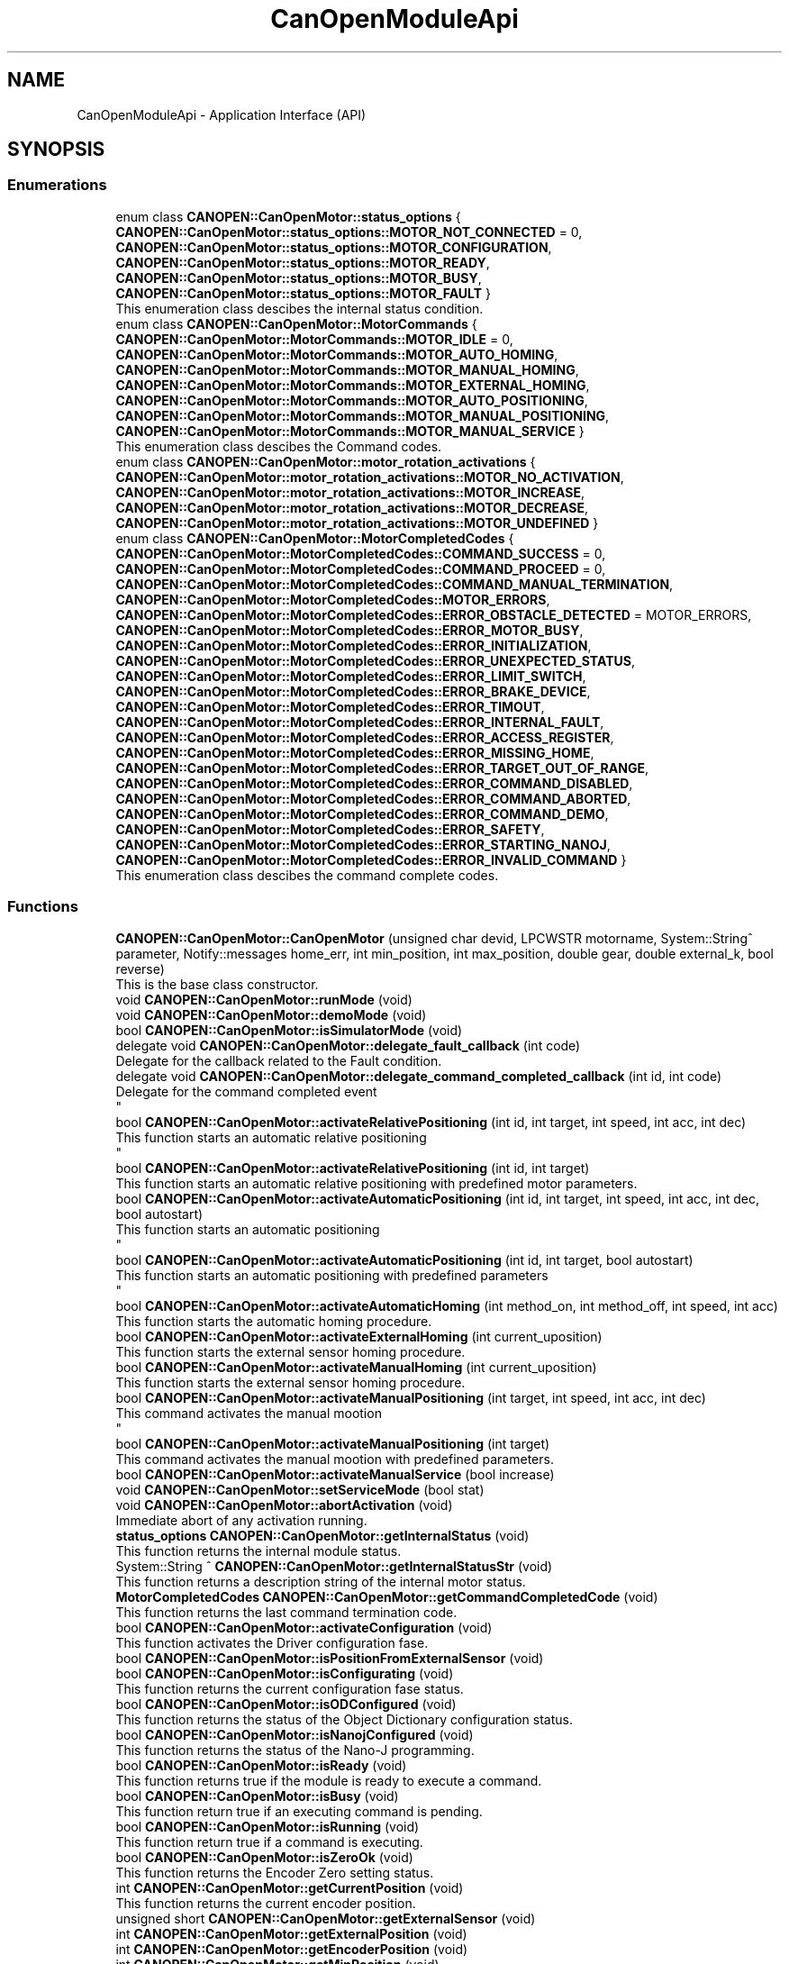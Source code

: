 .TH "CanOpenModuleApi" 3 "MCPU" \" -*- nroff -*-
.ad l
.nh
.SH NAME
CanOpenModuleApi \- Application Interface (API)
.SH SYNOPSIS
.br
.PP
.SS "Enumerations"

.in +1c
.ti -1c
.RI "enum class \fBCANOPEN::CanOpenMotor::status_options\fP { \fBCANOPEN::CanOpenMotor::status_options::MOTOR_NOT_CONNECTED\fP = 0, \fBCANOPEN::CanOpenMotor::status_options::MOTOR_CONFIGURATION\fP, \fBCANOPEN::CanOpenMotor::status_options::MOTOR_READY\fP, \fBCANOPEN::CanOpenMotor::status_options::MOTOR_BUSY\fP, \fBCANOPEN::CanOpenMotor::status_options::MOTOR_FAULT\fP }"
.br
.RI "This enumeration class descibes the internal status condition\&. "
.ti -1c
.RI "enum class \fBCANOPEN::CanOpenMotor::MotorCommands\fP { \fBCANOPEN::CanOpenMotor::MotorCommands::MOTOR_IDLE\fP = 0, \fBCANOPEN::CanOpenMotor::MotorCommands::MOTOR_AUTO_HOMING\fP, \fBCANOPEN::CanOpenMotor::MotorCommands::MOTOR_MANUAL_HOMING\fP, \fBCANOPEN::CanOpenMotor::MotorCommands::MOTOR_EXTERNAL_HOMING\fP, \fBCANOPEN::CanOpenMotor::MotorCommands::MOTOR_AUTO_POSITIONING\fP, \fBCANOPEN::CanOpenMotor::MotorCommands::MOTOR_MANUAL_POSITIONING\fP, \fBCANOPEN::CanOpenMotor::MotorCommands::MOTOR_MANUAL_SERVICE\fP }"
.br
.RI "This enumeration class descibes the Command codes\&. "
.ti -1c
.RI "enum class \fBCANOPEN::CanOpenMotor::motor_rotation_activations\fP { \fBCANOPEN::CanOpenMotor::motor_rotation_activations::MOTOR_NO_ACTIVATION\fP, \fBCANOPEN::CanOpenMotor::motor_rotation_activations::MOTOR_INCREASE\fP, \fBCANOPEN::CanOpenMotor::motor_rotation_activations::MOTOR_DECREASE\fP, \fBCANOPEN::CanOpenMotor::motor_rotation_activations::MOTOR_UNDEFINED\fP }"
.br
.ti -1c
.RI "enum class \fBCANOPEN::CanOpenMotor::MotorCompletedCodes\fP { \fBCANOPEN::CanOpenMotor::MotorCompletedCodes::COMMAND_SUCCESS\fP = 0, \fBCANOPEN::CanOpenMotor::MotorCompletedCodes::COMMAND_PROCEED\fP = 0, \fBCANOPEN::CanOpenMotor::MotorCompletedCodes::COMMAND_MANUAL_TERMINATION\fP, \fBCANOPEN::CanOpenMotor::MotorCompletedCodes::MOTOR_ERRORS\fP, \fBCANOPEN::CanOpenMotor::MotorCompletedCodes::ERROR_OBSTACLE_DETECTED\fP = MOTOR_ERRORS, \fBCANOPEN::CanOpenMotor::MotorCompletedCodes::ERROR_MOTOR_BUSY\fP, \fBCANOPEN::CanOpenMotor::MotorCompletedCodes::ERROR_INITIALIZATION\fP, \fBCANOPEN::CanOpenMotor::MotorCompletedCodes::ERROR_UNEXPECTED_STATUS\fP, \fBCANOPEN::CanOpenMotor::MotorCompletedCodes::ERROR_LIMIT_SWITCH\fP, \fBCANOPEN::CanOpenMotor::MotorCompletedCodes::ERROR_BRAKE_DEVICE\fP, \fBCANOPEN::CanOpenMotor::MotorCompletedCodes::ERROR_TIMOUT\fP, \fBCANOPEN::CanOpenMotor::MotorCompletedCodes::ERROR_INTERNAL_FAULT\fP, \fBCANOPEN::CanOpenMotor::MotorCompletedCodes::ERROR_ACCESS_REGISTER\fP, \fBCANOPEN::CanOpenMotor::MotorCompletedCodes::ERROR_MISSING_HOME\fP, \fBCANOPEN::CanOpenMotor::MotorCompletedCodes::ERROR_TARGET_OUT_OF_RANGE\fP, \fBCANOPEN::CanOpenMotor::MotorCompletedCodes::ERROR_COMMAND_DISABLED\fP, \fBCANOPEN::CanOpenMotor::MotorCompletedCodes::ERROR_COMMAND_ABORTED\fP, \fBCANOPEN::CanOpenMotor::MotorCompletedCodes::ERROR_COMMAND_DEMO\fP, \fBCANOPEN::CanOpenMotor::MotorCompletedCodes::ERROR_SAFETY\fP, \fBCANOPEN::CanOpenMotor::MotorCompletedCodes::ERROR_STARTING_NANOJ\fP, \fBCANOPEN::CanOpenMotor::MotorCompletedCodes::ERROR_INVALID_COMMAND\fP }"
.br
.RI "This enumeration class descibes the command complete codes\&. "
.in -1c
.SS "Functions"

.in +1c
.ti -1c
.RI "\fBCANOPEN::CanOpenMotor::CanOpenMotor\fP (unsigned char devid, LPCWSTR motorname, System::String^ parameter, Notify::messages home_err, int min_position, int max_position, double gear, double external_k, bool reverse)"
.br
.RI "This is the base class constructor\&. "
.ti -1c
.RI "void \fBCANOPEN::CanOpenMotor::runMode\fP (void)"
.br
.ti -1c
.RI "void \fBCANOPEN::CanOpenMotor::demoMode\fP (void)"
.br
.ti -1c
.RI "bool \fBCANOPEN::CanOpenMotor::isSimulatorMode\fP (void)"
.br
.ti -1c
.RI "delegate void \fBCANOPEN::CanOpenMotor::delegate_fault_callback\fP (int code)"
.br
.RI "Delegate for the callback related to the Fault condition\&. "
.ti -1c
.RI "delegate void \fBCANOPEN::CanOpenMotor::delegate_command_completed_callback\fP (int id, int code)"
.br
.RI "Delegate for the command completed event 
.br
 "
.ti -1c
.RI "bool \fBCANOPEN::CanOpenMotor::activateRelativePositioning\fP (int id, int target, int speed, int acc, int dec)"
.br
.RI "This function starts an automatic relative positioning 
.br
 "
.ti -1c
.RI "bool \fBCANOPEN::CanOpenMotor::activateRelativePositioning\fP (int id, int target)"
.br
.RI "This function starts an automatic relative positioning with predefined motor parameters\&. "
.ti -1c
.RI "bool \fBCANOPEN::CanOpenMotor::activateAutomaticPositioning\fP (int id, int target, int speed, int acc, int dec, bool autostart)"
.br
.RI "This function starts an automatic positioning 
.br
 "
.ti -1c
.RI "bool \fBCANOPEN::CanOpenMotor::activateAutomaticPositioning\fP (int id, int target, bool autostart)"
.br
.RI "This function starts an automatic positioning with predefined parameters 
.br
 "
.ti -1c
.RI "bool \fBCANOPEN::CanOpenMotor::activateAutomaticHoming\fP (int method_on, int method_off, int speed, int acc)"
.br
.RI "This function starts the automatic homing procedure\&. "
.ti -1c
.RI "bool \fBCANOPEN::CanOpenMotor::activateExternalHoming\fP (int current_uposition)"
.br
.RI "This function starts the external sensor homing procedure\&. "
.ti -1c
.RI "bool \fBCANOPEN::CanOpenMotor::activateManualHoming\fP (int current_uposition)"
.br
.RI "This function starts the external sensor homing procedure\&. "
.ti -1c
.RI "bool \fBCANOPEN::CanOpenMotor::activateManualPositioning\fP (int target, int speed, int acc, int dec)"
.br
.RI "This command activates the manual mootion 
.br
 "
.ti -1c
.RI "bool \fBCANOPEN::CanOpenMotor::activateManualPositioning\fP (int target)"
.br
.RI "This command activates the manual mootion with predefined parameters\&. "
.ti -1c
.RI "bool \fBCANOPEN::CanOpenMotor::activateManualService\fP (bool increase)"
.br
.ti -1c
.RI "void \fBCANOPEN::CanOpenMotor::setServiceMode\fP (bool stat)"
.br
.ti -1c
.RI "void \fBCANOPEN::CanOpenMotor::abortActivation\fP (void)"
.br
.RI "Immediate abort of any activation running\&. "
.ti -1c
.RI "\fBstatus_options\fP \fBCANOPEN::CanOpenMotor::getInternalStatus\fP (void)"
.br
.RI "This function returns the internal module status\&. "
.ti -1c
.RI "System::String ^ \fBCANOPEN::CanOpenMotor::getInternalStatusStr\fP (void)"
.br
.RI "This function returns a description string of the internal motor status\&. "
.ti -1c
.RI "\fBMotorCompletedCodes\fP \fBCANOPEN::CanOpenMotor::getCommandCompletedCode\fP (void)"
.br
.RI "This function returns the last command termination code\&. "
.ti -1c
.RI "bool \fBCANOPEN::CanOpenMotor::activateConfiguration\fP (void)"
.br
.RI "This function activates the Driver configuration fase\&. "
.ti -1c
.RI "bool \fBCANOPEN::CanOpenMotor::isPositionFromExternalSensor\fP (void)"
.br
.ti -1c
.RI "bool \fBCANOPEN::CanOpenMotor::isConfigurating\fP (void)"
.br
.RI "This function returns the current configuration fase status\&. "
.ti -1c
.RI "bool \fBCANOPEN::CanOpenMotor::isODConfigured\fP (void)"
.br
.RI "This function returns the status of the Object Dictionary configuration status\&. "
.ti -1c
.RI "bool \fBCANOPEN::CanOpenMotor::isNanojConfigured\fP (void)"
.br
.RI "This function returns the status of the Nano-J programming\&. "
.ti -1c
.RI "bool \fBCANOPEN::CanOpenMotor::isReady\fP (void)"
.br
.RI "This function returns true if the module is ready to execute a command\&. "
.ti -1c
.RI "bool \fBCANOPEN::CanOpenMotor::isBusy\fP (void)"
.br
.RI "This function return true if an executing command is pending\&. "
.ti -1c
.RI "bool \fBCANOPEN::CanOpenMotor::isRunning\fP (void)"
.br
.RI "This function return true if a command is executing\&. "
.ti -1c
.RI "bool \fBCANOPEN::CanOpenMotor::isZeroOk\fP (void)"
.br
.RI "This function returns the Encoder Zero setting status\&. "
.ti -1c
.RI "int \fBCANOPEN::CanOpenMotor::getCurrentPosition\fP (void)"
.br
.RI "This function returns the current encoder position\&. "
.ti -1c
.RI "unsigned short \fBCANOPEN::CanOpenMotor::getExternalSensor\fP (void)"
.br
.ti -1c
.RI "int \fBCANOPEN::CanOpenMotor::getExternalPosition\fP (void)"
.br
.ti -1c
.RI "int \fBCANOPEN::CanOpenMotor::getEncoderPosition\fP (void)"
.br
.ti -1c
.RI "int \fBCANOPEN::CanOpenMotor::getMinPosition\fP (void)"
.br
.ti -1c
.RI "int \fBCANOPEN::CanOpenMotor::getMaxPosition\fP (void)"
.br
.ti -1c
.RI "System::String ^ \fBCANOPEN::CanOpenMotor::getCanCommunicationMonitorString\fP (void)"
.br
.in -1c
.SS "Events"

.in +1c
.ti -1c
.RI "\fBdelegate_fault_callback\fP^ \fBCANOPEN::CanOpenMotor::fault_event\fP"
.br
.RI "Event generated when a Driver fault condition is detected\&. "
.ti -1c
.RI "\fBdelegate_command_completed_callback\fP^ \fBCANOPEN::CanOpenMotor::command_completed_event\fP"
.br
.RI "Event generated at the command completion\&. "
.in -1c
.SH "Detailed Description"
.PP 


This section describes the API for the Application usage\&. 
.SH "Enumeration Type Documentation"
.PP 
.SS "enum class \fBCANOPEN::CanOpenMotor::motor_rotation_activations\fP\fR [strong]\fP"

.PP
\fBEnumerator\fP
.in +1c
.TP
\f(BIMOTOR_NO_ACTIVATION \fP
No activation\&. 
.TP
\f(BIMOTOR_INCREASE \fP
Activation with encoder increment\&. 
.TP
\f(BIMOTOR_DECREASE \fP
Activation with encoder decrement\&. 
.TP
\f(BIMOTOR_UNDEFINED \fP
Undefined condition\&. 
.SS "enum class \fBCANOPEN::CanOpenMotor::MotorCommands\fP\fR [strong]\fP"

.PP
This enumeration class descibes the Command codes\&. 
.PP
\fBEnumerator\fP
.in +1c
.TP
\f(BIMOTOR_IDLE \fP
No command are presents 
.br
 
.TP
\f(BIMOTOR_AUTO_HOMING \fP
Automatic Homing procedure for automatic zero setting\&. 
.TP
\f(BIMOTOR_MANUAL_HOMING \fP
Manual Homing procedure for manual zero setting\&. 
.TP
\f(BIMOTOR_EXTERNAL_HOMING \fP
Homing for the external position sensor\&. 
.TP
\f(BIMOTOR_AUTO_POSITIONING \fP
Motor Automatic activation to target\&. 
.TP
\f(BIMOTOR_MANUAL_POSITIONING \fP
Motor Manual activation to target\&. 
.TP
\f(BIMOTOR_MANUAL_SERVICE \fP
Motor Manual activation for service (no position limitation) 
.SS "enum class \fBCANOPEN::CanOpenMotor::MotorCompletedCodes\fP\fR [strong]\fP"

.PP
This enumeration class descibes the command complete codes\&. The enumeration class provoides a set of codes used for different purposes:
.IP "\(bu" 2
COMMAND_SUCCESS: it is used for the command completion status;
.IP "\(bu" 2
COMMAND_PROCEED: it is used for the authorization in proceed with the command execution
.IP "\(bu" 2
ERROR_: they are codes reserved for command completion error conditions 
.PP

.PP
\fBEnumerator\fP
.in +1c
.TP
\f(BICOMMAND_SUCCESS \fP
The Command is successsfully terminated\&. 
.TP
\f(BICOMMAND_PROCEED \fP
The Command can proceed in the execution (reserved for subclass) 
.TP
\f(BICOMMAND_MANUAL_TERMINATION \fP
The Command has been manually terminated\&. 
.TP
\f(BIMOTOR_ERRORS \fP
First of the reserved Error codes\&. 
.TP
\f(BIERROR_OBSTACLE_DETECTED \fP
The command has been terminated because of obstacle detected\&. 
.TP
\f(BIERROR_MOTOR_BUSY \fP
The command cannot be executed because of Busy condition\&. 
.TP
\f(BIERROR_INITIALIZATION \fP
The command has been aborted during the initialization\&. 
.TP
\f(BIERROR_UNEXPECTED_STATUS \fP
The command has been aborted due to an unexpected CiA status\&. 
.TP
\f(BIERROR_LIMIT_SWITCH \fP
The command has been aborted due to limit switch activation\&. 
.TP
\f(BIERROR_BRAKE_DEVICE \fP
The command has been aborted due to a brake device malfunction\&. 
.TP
\f(BIERROR_TIMOUT \fP
The command has been aborted due to timeout activation\&. 
.TP
\f(BIERROR_INTERNAL_FAULT \fP
The command has been aborted due to a driver fault\&. 
.TP
\f(BIERROR_ACCESS_REGISTER \fP
The command has been aborted due to an error in accessing a driver register\&. 
.TP
\f(BIERROR_MISSING_HOME \fP
The command has been aborted due to invalid homing (the encoder is not correctly initialized) 
.TP
\f(BIERROR_TARGET_OUT_OF_RANGE \fP
The target for the activation is lower the minimum or higher then maximum allowed\&. 
.TP
\f(BIERROR_COMMAND_DISABLED \fP
The command has been aborted because the activation is not enabled\&. 
.TP
\f(BIERROR_COMMAND_ABORTED \fP
The command has been aborted due to an Abort activation request\&. 
.TP
\f(BIERROR_COMMAND_DEMO \fP
The command cannot be executed in demo\&. 
.TP
\f(BIERROR_SAFETY \fP
The command has been aborted due to safety conditions\&. 
.TP
\f(BIERROR_STARTING_NANOJ \fP
The Nano-J command failed to start\&. 
.TP
\f(BIERROR_INVALID_COMMAND \fP
Command not valuid in the current motor configuration or motor status\&. 
.SS "enum class \fBCANOPEN::CanOpenMotor::status_options\fP\fR [strong]\fP"

.PP
This enumeration class descibes the internal status condition\&. 
.PP
\fBEnumerator\fP
.in +1c
.TP
\f(BIMOTOR_NOT_CONNECTED \fP
The Motor is not connected with the CAN bus\&. 
.TP
\f(BIMOTOR_CONFIGURATION \fP
The module is configuring the driver\&. 
.TP
\f(BIMOTOR_READY \fP
The driver is ready to execute an activation command\&. 
.TP
\f(BIMOTOR_BUSY \fP
The driver is executing an acivation command\&. 
.TP
\f(BIMOTOR_FAULT \fP
The driver is in fault condition 
.br
 
.SH "Function Documentation"
.PP 
.SS "void CanOpenMotor::abortActivation (void )"

.PP
Immediate abort of any activation running\&. This command requests for an immediate activation abort\&.

.PP
.IP "\(bu" 2
If the motor is not active, the command has not effect\&.
.IP "\(bu" 2
If the motor is active, a quick stop procedure is activated\&.
.PP

.SS "bool CanOpenMotor::activateAutomaticPositioning (int id, int target, int speed, int acc, int dec, bool autostart)"

.PP
This function starts an automatic positioning 
.br
 This is the API function to initiate an Automatic positioning\&.

.PP
The Automatic positioning is a command to move the motor from the current position to a target defined position\&.

.PP
The following conditions shall be true in order to execute the command:
.IP "\(bu" 2
the motor shall be in Ready status condition (use \fBisReady()\fP to check it);
.IP "\(bu" 2
the encoder shall be initialized (use \fBisEncoderInitialized()\fP)
.PP

.PP
The command return true if it can be executed\&. In case it should return false:
.IP "\(bu" 2
use \fBgetCommandCompletedCode()\fP to get the error reason;
.PP

.PP
The Application (or the subclass) can monitor the command execution status:
.IP "\(bu" 2
polling the running status with the \fBisReady()\fP function;
.IP "\(bu" 2
handling the \fBcommand_completed_event()\fP callback;
.PP

.PP
The Subclass may override the automaticPositioningCompletedCallback() in order to handling differently the command termination event\&.

.PP
The command execution is based on thre different Steps:
.IP "\(bu" 2
Command Preparation: the motor driver is in a non powered state;
.IP "\(bu" 2
Command Execution: the motor is powered and moving;
.IP "\(bu" 2
Command Termination: the activation is terminated (successfully or with error)\&.
.PP

.PP
The Subclass can implement specific actions that may be executed in those steps,
.br
overriding the following functions:
.IP "\(bu" 2
automaticPositioningPreparationCallback(): this is called during the preparation fase;
.IP "\(bu" 2
automaticPositioningRunningCallback(): this is called during the running phase;
.IP "\(bu" 2
automaticPositioningCompletedCallback(): this is called after the motor has been stopped;
.PP

.PP
\fBParameters\fP
.RS 4
\fIid\fP This is the ID code assigned by the application
.br
\fItarget\fP This is the target position in Application units
.br
\fIspeed\fP This is the speed in the Application units
.br
\fIacc\fP This is the Acceleration rate in Application units
.br
\fIdec\fP This is the Deceleration rate in Application units
.br
\fIautostart\fP set to true to automatically start the activation (bit4 of control word) 
.RE
.PP
\fBReturns\fP
.RS 4
true if the command can be executed
.RE
.PP

.SS "bool CANOPEN::CanOpenMotor::activateConfiguration (void )\fR [inline]\fP"

.PP
This function activates the Driver configuration fase\&. The Driver configuration will take place only when the driver is in internal status READY or FAULT 

.PP
\fBReturns\fP
.RS 4
true always
.RE
.PP

.SS "CanOpenMotor::CanOpenMotor (unsigned char devid, LPCWSTR motorname, System::String^ parameter, Notify::messages home_err, int min, int max, double rounds_for_units, double external_k, bool reverse)"

.PP
This is the base class constructor\&. This is the Class constructor\&.

.PP
\fBParameters\fP
.RS 4
\fIdevid\fP unique device id of the motor
.br
\fImotorname\fP motor name assigned to the working thread
.br
\fIparameter\fP string name of the parameter in the MotorCalibration\&.cnf file
.br
\fIhome_err\fP Error code to be activated in case of Position invalidated
.br
\fIrounds_for_units\fP number of motor round for user unit
.br
\fIreverse\fP set the current motor direction
.RE
.PP

.SS "\fBMotorCompletedCodes\fP CANOPEN::CanOpenMotor::getCommandCompletedCode (void )\fR [inline]\fP"

.PP
This function returns the last command termination code\&. 
.PP
\fBReturns\fP
.RS 4

.RE
.PP

.SS "int CANOPEN::CanOpenMotor::getCurrentPosition (void )\fR [inline]\fP"

.PP
This function returns the current encoder position\&. 
.PP
\fBReturns\fP
.RS 4
The encoder position in user units
.RE
.PP

.SS "\fBstatus_options\fP CANOPEN::CanOpenMotor::getInternalStatus (void )\fR [inline]\fP"

.PP
This function returns the internal module status\&. 
.PP
\fBReturns\fP
.RS 4
The internal Module status
.RE
.PP

.SS "System::String ^ CANOPEN::CanOpenMotor::getInternalStatusStr (void )\fR [inline]\fP"

.PP
This function returns a description string of the internal motor status\&. 
.PP
\fBReturns\fP
.RS 4

.RE
.PP

.SS "bool CANOPEN::CanOpenMotor::isBusy (void )\fR [inline]\fP"

.PP
This function return true if an executing command is pending\&. The function shall be used to know if the motor is activated or a comnmand is pending (but not yet started)

.PP
\fBReturns\fP
.RS 4
.RE
.PP

.SS "bool CANOPEN::CanOpenMotor::isConfigurating (void )\fR [inline]\fP"

.PP
This function returns the current configuration fase status\&. 
.PP
\fBReturns\fP
.RS 4
true: the configuration is executing
.RE
.PP

.SS "bool CANOPEN::CanOpenMotor::isNanojConfigured (void )\fR [inline]\fP"

.PP
This function returns the status of the Nano-J programming\&. 
.PP
\fBReturns\fP
.RS 4
true: the program has been successfully uploaded (if required)
.RE
.PP

.SS "bool CANOPEN::CanOpenMotor::isODConfigured (void )\fR [inline]\fP"

.PP
This function returns the status of the Object Dictionary configuration status\&. 
.PP
\fBReturns\fP
.RS 4
true: the object dictionary has benn successfully configured
.RE
.PP

.SS "bool CANOPEN::CanOpenMotor::isReady (void )\fR [inline]\fP"

.PP
This function returns true if the module is ready to execute a command\&. If this function should return false, it doesn't mean that a command is executing\&. See the \fBisRunning()\fP function for that purpose\&.

.PP
A false return code is related to an ointernal code not allowed to execute any command\&.

.PP
NOTE: in case of true condition, other external conditions may prevent the command to start execution\&.

.PP
\fBReturns\fP
.RS 4
true: the driver is ready to execute a command
.RE
.PP

.SS "bool CANOPEN::CanOpenMotor::isRunning (void )\fR [inline]\fP"

.PP
This function return true if a command is executing\&. 
.PP
\fBReturns\fP
.RS 4
true: a command is executing
.RE
.PP

.SS "bool CANOPEN::CanOpenMotor::isZeroOk (void )\fR [inline]\fP"

.PP
This function returns the Encoder Zero setting status\&. 
.PP
\fBReturns\fP
.RS 4
true: the encoder has been correctly initialized
.RE
.PP

.SH "Author"
.PP 
Generated automatically by Doxygen for MCPU from the source code\&.
